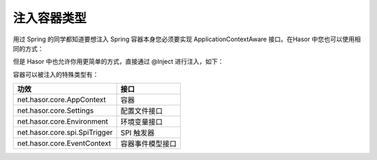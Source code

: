 注入容器类型
------------------------------------
用过 Spring 的同学都知道要想注入 Spring 容器本身您必须要实现 ApplicationContextAware 接口。在Hasor 中您也可以使用相同的方式：

.. code-block:: java
    :linenos:

    public class AwareBean implements AppContextAware {
        public void setAppContext(AppContext appContext) {
            ...
        }
    }

    appContext.getInstance(AwareBean.class);


但是 Hasor 中也允许你用更简单的方式，直接通过 @Inject 进行注入，如下：

.. code-block:: java
    :linenos:

    public class TestBean {
        @Inject()
        private AppContext appContext;
    }


容器可以被注入的特殊类型有：

+-------------------------------+--------------------+
| 功效                          | 接口               |
+===============================+====================+
| net.hasor.core.AppContext     | 容器               |
+-------------------------------+--------------------+
| net.hasor.core.Settings       | 配置文件接口       |
+-------------------------------+--------------------+
| net.hasor.core.Environment    | 环境变量接口       |
+-------------------------------+--------------------+
| net.hasor.core.spi.SpiTrigger | SPI 触发器         |
+-------------------------------+--------------------+
| net.hasor.core.EventContext   | 容器事件模型接口   |
+-------------------------------+--------------------+
